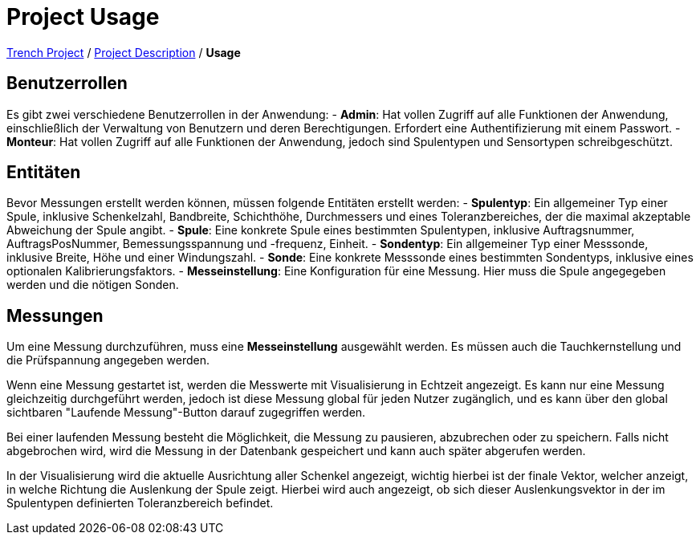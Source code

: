 = Project Usage

https://2425-4chif-syp.github.io/01-projekte-2025-4chif-syp-trench/[Trench Project] / https://2425-4chif-syp.github.io/01-projekte-2025-4chif-syp-trench/project_description/[Project Description] / *Usage*

== Benutzerrollen

Es gibt zwei verschiedene Benutzerrollen in der Anwendung:
- *Admin*: Hat vollen Zugriff auf alle Funktionen der Anwendung, einschließlich der Verwaltung von Benutzern und deren Berechtigungen. Erfordert eine Authentifizierung mit einem Passwort.
- *Monteur*: Hat vollen Zugriff auf alle Funktionen der Anwendung, jedoch sind Spulentypen und Sensortypen schreibgeschützt.

== Entitäten

Bevor Messungen erstellt werden können, müssen folgende Entitäten erstellt werden:
- *Spulentyp*: Ein allgemeiner Typ einer Spule, inklusive Schenkelzahl, Bandbreite, Schichthöhe, Durchmessers und eines Toleranzbereiches, 
  der die maximal akzeptable Abweichung der Spule angibt. 
- *Spule*: Eine konkrete Spule eines bestimmten Spulentypen, inklusive Auftragsnummer, AuftragsPosNummer, Bemessungsspannung und -frequenz, Einheit.
- *Sondentyp*: Ein allgemeiner Typ einer Messsonde, inklusive Breite, Höhe und einer Windungszahl.
- *Sonde*: Eine konkrete Messsonde eines bestimmten Sondentyps, inklusive eines optionalen Kalibrierungsfaktors.
- *Messeinstellung*: Eine Konfiguration für eine Messung. Hier muss die Spule angegegeben werden und die nötigen Sonden. 

== Messungen

Um eine Messung durchzuführen, muss eine *Messeinstellung* ausgewählt werden. Es müssen auch die Tauchkernstellung und die Prüfspannung angegeben werden. 

Wenn eine Messung gestartet ist, werden die Messwerte mit Visualisierung in Echtzeit angezeigt. Es kann nur eine Messung gleichzeitig durchgeführt werden, jedoch ist diese Messung global für jeden Nutzer zugänglich, und es kann über den global sichtbaren "Laufende Messung"-Button darauf zugegriffen werden.

Bei einer laufenden Messung besteht die Möglichkeit, die Messung zu pausieren, abzubrechen oder zu speichern. Falls nicht abgebrochen wird, wird die Messung in der Datenbank gespeichert und kann auch später abgerufen werden. 

In der Visualisierung wird die aktuelle Ausrichtung aller Schenkel angezeigt, wichtig hierbei ist der finale Vektor, welcher anzeigt, in welche Richtung die Auslenkung der Spule zeigt. Hierbei wird auch angezeigt, ob sich dieser Auslenkungsvektor in der im Spulentypen definierten Toleranzbereich befindet. 